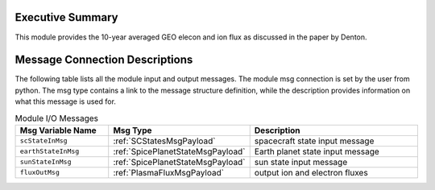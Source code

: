 Executive Summary
-----------------
This module provides the 10-year averaged GEO elecon and ion flux as discussed in the paper by Denton.


Message Connection Descriptions
-------------------------------
The following table lists all the module input and output messages.  
The module msg connection is set by the user from python.  
The msg type contains a link to the message structure definition, while the description 
provides information on what this message is used for.

.. list-table:: Module I/O Messages
    :widths: 25 25 50
    :header-rows: 1

    * - Msg Variable Name
      - Msg Type
      - Description
    * - ``scStateInMsg``
      - :ref:`SCStatesMsgPayload`
      - spacecraft state input message
    * - ``earthStateInMsg``
      - :ref:`SpicePlanetStateMsgPayload`
      - Earth planet state input message
    * - ``sunStateInMsg``
      - :ref:`SpicePlanetStateMsgPayload`
      - sun state input message
    * - ``fluxOutMsg``
      - :ref:`PlasmaFluxMsgPayload`
      - output ion and electron fluxes

